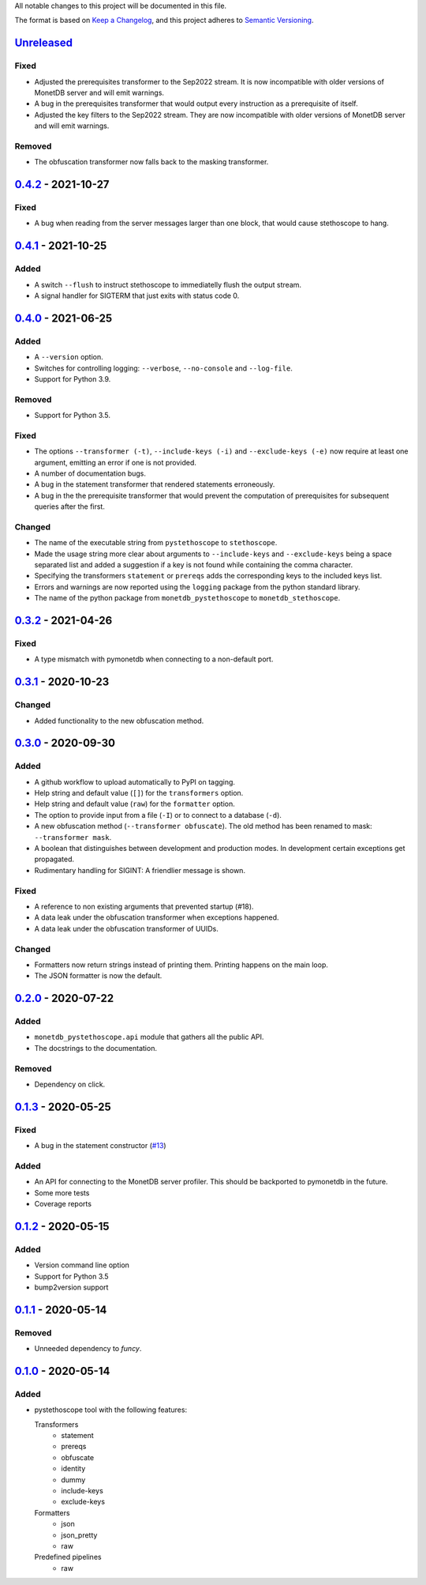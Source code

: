 All notable changes to this project will be documented in this file.

The format is based on `Keep a
Changelog <https://keepachangelog.com/en/1.0.0/>`__, and this project
adheres to `Semantic
Versioning <https://semver.org/spec/v2.0.0.html>`__.

`Unreleased`_
=============

Fixed
-----
- Adjusted the prerequisites transformer to the Sep2022 stream. It is
  now incompatible with older versions of MonetDB server and will emit
  warnings.
- A bug in the prerequisites transformer that would output every
  instruction as a prerequisite of itself.
- Adjusted the key filters to the Sep2022 stream. They are now
  incompatible with older versions of MonetDB server and will emit
  warnings.

Removed
-------
- The obfuscation transformer now falls back to the masking transformer.

`0.4.2`_ - 2021-10-27
=====================
Fixed
-----
- A bug when reading from the server messages larger than one block,
  that would cause stethoscope to hang.

`0.4.1`_ - 2021-10-25
=====================
Added
-----
- A switch ``--flush`` to instruct stethoscope to immediatelly flush
  the output stream.
- A signal handler for SIGTERM that just exits with status code 0.

`0.4.0`_ - 2021-06-25
=====================
Added
-----
- A ``--version`` option.
- Switches for controlling logging: ``--verbose``, ``--no-console``
  and ``--log-file``.
- Support for Python 3.9.

Removed
-------
- Support for Python 3.5.

Fixed
-----
- The options ``--transformer (-t)``, ``--include-keys (-i)`` and
  ``--exclude-keys (-e)`` now require at least one argument, emitting
  an error if one is not provided.
- A number of documentation bugs.
- A bug in the statement transformer that rendered statements
  erroneously.
- A bug in the the prerequisite transformer that would prevent the
  computation of prerequisites for subsequent queries after the
  first.

Changed
-------
- The name of the executable string from ``pystethoscope`` to
  ``stethoscope``.
- Made the usage string more clear about arguments to
  ``--include-keys`` and ``--exclude-keys`` being a space separated
  list and added a suggestion if a key is not found while containing
  the comma character.
- Specifying the transformers ``statement`` or ``prereqs`` adds the
  corresponding keys to the included keys list.
- Errors and warnings are now reported using the ``logging`` package from the
  python standard library.
- The name of the python package from ``monetdb_pystethoscope`` to
  ``monetdb_stethoscope``.

`0.3.2`_ - 2021-04-26
=====================
Fixed
-----
- A type mismatch with pymonetdb when connecting to a non-default
  port.

`0.3.1`_ - 2020-10-23
=====================
Changed
-------
- Added functionality to the new obfuscation method.

`0.3.0`_ - 2020-09-30
=====================
Added
-----
- A github workflow to upload automatically to PyPI on tagging.
- Help string and default value (``[]``) for the ``transformers`` option.
- Help string and default value (``raw``) for the ``formatter`` option.
- The option to provide input from a file (``-I``) or to connect to a database
  (``-d``).
- A new obfuscation method (``--transformer obfuscate``). The old method has
  been renamed to mask: ``--transformer mask``.
- A boolean that distinguishes between development and production modes. In
  development certain exceptions get propagated.
- Rudimentary handling for SIGINT: A friendlier message is shown.

Fixed
-----
- A reference to non existing arguments that prevented startup (#18).
- A data leak under the obfuscation transformer when exceptions happened.
- A data leak under the obfuscation transformer of UUIDs.

Changed
-------
- Formatters now return strings instead of printing them. Printing happens on
  the main loop.
- The JSON formatter is now the default.

`0.2.0`_ - 2020-07-22
=====================
Added
-----
- ``monetdb_pystethoscope.api`` module that gathers all the public API.
- The docstrings to the documentation.

Removed
-------
- Dependency on click.

`0.1.3`_ - 2020-05-25
=====================
Fixed
-----
- A bug in the statement constructor (`#13
  <https://github.com/MonetDBSolutions/monetdb-pystethoscope/issues/13>`__)

Added
-----
- An API for connecting to the MonetDB server profiler.
  This should be backported to pymonetdb in the future.
- Some more tests
- Coverage reports

`0.1.2`_ - 2020-05-15
=====================
Added
-----
- Version command line option
- Support for Python 3.5
- bump2version support

`0.1.1`_ - 2020-05-14
=====================
Removed
-------
- Unneeded dependency to `funcy`.

`0.1.0`_ - 2020-05-14
=====================
Added
-----
-  pystethoscope tool with the following features:

   Transformers
      -  statement
      -  prereqs
      -  obfuscate
      -  identity
      -  dummy
      -  include-keys
      -  exclude-keys

   Formatters
      -  json
      -  json_pretty
      -  raw

   Predefined pipelines
      -  raw

.. _Unreleased: https://github.com/MonetDBSolutions/monetdb-pystethoscope/compare/v0.4.2...HEAD
.. _0.4.2: https://github.com/MonetDBSolutions/monetdb-pystethoscope/compare/v0.4.1...v0.4.2
.. _0.4.1: https://github.com/MonetDBSolutions/monetdb-pystethoscope/compare/v0.4.0...v0.4.1
.. _0.4.0: https://github.com/MonetDBSolutions/monetdb-pystethoscope/compare/v0.3.2...v0.4.0
.. _0.3.2: https://github.com/MonetDBSolutions/monetdb-pystethoscope/compare/v0.3.1...v0.3.2
.. _0.3.1: https://github.com/MonetDBSolutions/monetdb-pystethoscope/compare/v0.3.0...v0.3.1
.. _0.3.0: https://github.com/MonetDBSolutions/monetdb-pystethoscope/compare/v0.2.0...v0.3.0
.. _0.2.0: https://github.com/MonetDBSolutions/monetdb-pystethoscope/compare/v0.1.3...v0.2.0
.. _0.1.3: https://github.com/MonetDBSolutions/monetdb-pystethoscope/compare/v0.1.2...v0.1.3
.. _0.1.2: https://github.com/MonetDBSolutions/monetdb-pystethoscope/compare/v0.1.1...v0.1.2
.. _0.1.1: https://github.com/MonetDBSolutions/monetdb-pystethoscope/compare/v0.1.0...v0.1.1
.. _0.1.0: https://github.com/MonetDBSolutions/monetdb-pystethoscope/releases/tag/v0.1.0
